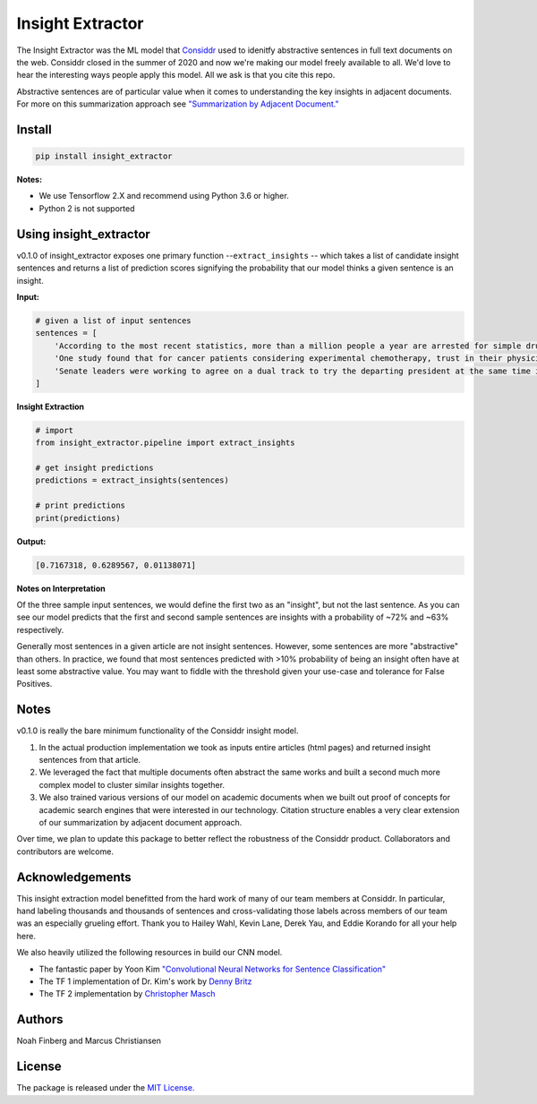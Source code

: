 Insight Extractor
=================


.. image:: https://pepy.tech/badge/insight-extractor
    :target: https://pepy.tech/project/insight-extractor
.. image:: https://travis-ci.com/NoahFinberg/insight_extractor.svg?branch=main
    :target: https://travis-ci.com/NoahFinberg/insight_extractor

The Insight Extractor was the ML model that `Considdr <https://medium.com/considdr-history>`_ used to idenitfy abstractive sentences in full text documents on the web. Considdr closed in the summer of 2020 and now we're making our model freely available to all. We'd love to hear the interesting ways people apply this model. All we ask is that you cite this repo.

Abstractive sentences are of particular value when it comes to understanding the key insights in adjacent documents. For more on this summarization approach see `"Summarization by Adjacent Document." <https://medium.com/considdr-history>`_

Install
-------

.. code-block::

   pip install insight_extractor


**Notes:** 


* We use Tensorflow 2.X and recommend using Python 3.6 or higher.
* Python 2 is not supported

Using insight_extractor
-----------------------

v0.1.0 of insight_extractor exposes one primary function --\ ``extract_insights`` -- which takes a list of candidate insight sentences and returns  a list of prediction scores signifying the probability that our model thinks a given sentence is an insight.

**Input:**

.. code-block::

   # given a list of input sentences
   sentences = [
       'According to the most recent statistics, more than a million people a year are arrested for simple drug possession in the United States -- and more than half a million of those arrests are for marijuana possession.',
       'One study found that for cancer patients considering experimental chemotherapy, trust in their physician was one of the most important reasons they enrolled in a clinical trial -- on par with the belief that the treatment would be effective.',
       'Senate leaders were working to agree on a dual track to try the departing president at the same time it considered the agenda of the incoming one, an exercise never tried before.',
   ]


**Insight Extraction**

.. code-block::

   # import
   from insight_extractor.pipeline import extract_insights

   # get insight predictions
   predictions = extract_insights(sentences)

   # print predictions
   print(predictions)


**Output:**

.. code-block::

   [0.7167318, 0.6289567, 0.01138071]


**Notes on Interpretation**

Of the three sample input sentences, we would define the first two as an "insight", but not the last sentence. As you can see our model predicts that the first and second sample sentences are insights with a probability of ~72% and ~63% respectively. 

Generally most sentences in a given article are not insight sentences. However, some sentences are more "abstractive" than others. In practice, we found that most sentences predicted with >10% probability of being an insight often have at least some abstractive value. You may want to fiddle with the threshold given your use-case and tolerance for False Positives. 

Notes
-----

v0.1.0 is really the bare minimum functionality of the Considdr insight model. 


#. In the actual production implementation we took as inputs entire articles (html pages) and returned insight sentences from that article.
#. We leveraged the fact that multiple documents often abstract the same works and built a second much more complex model to cluster similar insights together.
#. We also trained various versions of our model on academic documents when we built out proof of concepts for academic search engines that were interested in our technology. Citation structure enables a very clear extension of our summarization by adjacent document approach.

Over time, we plan to update this package to better reflect the robustness of the Considdr product. Collaborators and contributors are welcome. 

Acknowledgements
----------------

This insight extraction model benefitted from the hard work of many of our team members at Considdr. In particular, hand labeling thousands and thousands of sentences and cross-validating those labels across members of our team was an especially grueling effort. Thank you to Hailey Wahl, Kevin Lane, Derek Yau, and Eddie Korando for all your help here.

We also heavily utilized the following resources in build our CNN model.


* The fantastic paper by Yoon Kim `"Convolutional Neural Networks for Sentence Classification" <https://arxiv.org/abs/1408.5882>`_
* The TF 1 implementation of Dr. Kim's work by `Denny Britz <http://www.wildml.com/2015/12/implementing-a-cnn-for-text-classification-in-tensorflow/>`_
* The TF 2 implementation by `Christopher Masch <https://github.com/cmasch/cnn-text-classification>`_

Authors
-------

Noah Finberg and Marcus Christiansen

License
-------

The package is released under the `MIT License. <https://opensource.org/licenses/MIT>`_
